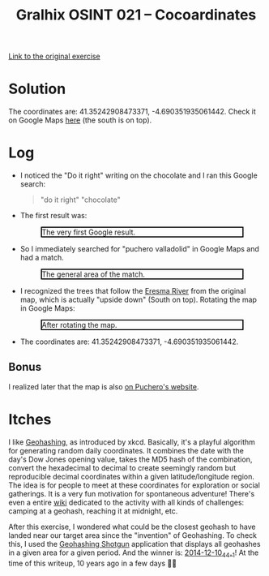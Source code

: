 #+title: Gralhix OSINT 021 -- Cocoardinates

[[https://gralhix.com/list-of-osint-exercises/osint-exercise-021/][Link to the original exercise]]

* Solution
:PROPERTIES:
:CREATED:  [2024-11-24 Sun 23:35]
:END:

The coordinates are: 41.35242908473371, -4.690351935061442. Check it
on Google Maps [[https://maps.app.goo.gl/NDyKaELGRQQMUYV57][here]] (the south is on top).

* Log
:PROPERTIES:
:CREATED:  [2024-11-24 Sun 23:36]
:END:

- I noticed the "Do it right" writing on the chocolate and I ran this
  Google search:

  #+begin_quote
  "do it right" "chocolate"
  #+end_quote

- The first result was:

  #+attr_html: :width 600 :style border:2px solid black;
  #+caption: The very first Google result.
  [[file:data/20241124_234131_screenshot.png]]

- So I immediately searched for "puchero valladolid" in Google Maps
  and had a match.

  #+attr_html: :width 600 :style border:2px solid black;
  #+caption: The general area of the match.
  [[file:data/20241124_234454_screenshot.png]]

- I recognized the trees that follow the [[https://en.wikipedia.org/wiki/Eresma_River][Eresma River]] from the
  original map, which is actually "upside down" (South on
  top). Rotating the map in Google Maps:

  #+attr_html: :width 600 :style border:2px solid black;
  #+caption: After rotating the map.
  [[file:data/20241124_235333_screenshot.png]]

- The coordinates are: 41.35242908473371, -4.690351935061442.

** Bonus
:PROPERTIES:
:CREATED:  [2024-11-25 Mon 00:01]
:END:

I realized later that the map is also [[https://somospuchero.com/en/contact/][on Puchero's website]].

* Itches
:PROPERTIES:
:CREATED:  [2024-11-24 Sun 23:56]
:END:

I like [[https://xkcd.com/426/][Geohashing]], as introduced by xkcd. Basically, it's a playful
algorithm for generating random daily coordinates. It combines the
date with the day's Dow Jones opening value, takes the MD5 hash of the
combination, convert the hexadecimal to decimal to create seemingly
random but reproducible decimal coordinates within a given
latitude/longitude region. The idea is for people to meet at these
coordinates for exploration or social gatherings. It is a very fun
motivation for spontaneous adventure! There's even a entire [[https://geohashing.site/][wiki]]
dedicated to the activity with all kinds of challenges: camping at a
geohash, reaching it at midnight, etc.

After this exercise, I wondered what could be the closest geohash to
have landed near our target area since the "invention" of
Geohashing. To check this, I used the [[http://geohashing-shotgun.appspot.com/index/index.html][Geohashing Shotgun]] application
that displays all geohashes in a given area for a given period. And
the winner is: [[https://geohashing.info/t:map/2014-12-10/g:41.6,-4.7/c:41.353,-4.695/z:15][2014-12-10_44_-1]]! At the time of this writeup, 10 years
ago in a few days 🙂🎄

* Config                                                           :noexport:
:PROPERTIES:
:CREATED:  [2025-01-19 Sun 00:04]
:END:

#+options: num:nil toc:nil
